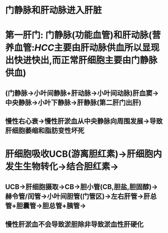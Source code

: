 * 门静脉和肝动脉进入肝脏
* 第一肝门: 门静脉(功能血管)和肝动脉(营养血管:[[HCC]]主要由肝动脉供血所以显现出快进快出,而正常肝细胞主要由门静脉供血)
** (门静脉→小叶间静脉+肝动脉→小叶间动脉)肝血窦→中央静脉→小叶下静脉→肝静脉(第二肝门出肝)
** 慢性右心衰→慢性肝淤血从中央静脉向周围发展→导致肝细胞萎缩和脂肪变性坏死
* 肝细胞吸收UCB(游离胆红素)→肝细胞内发生生物转化→结合胆红素→
** UCB→肝细胞摄取→CB→胆小管(CB,胆盐,胆固醇)→赫令管/闰管→小叶间胆管(门管区)→左右肝管→肝总管+胆囊管→胆总管+胰管→
** 慢性肝淤血不会导致淤胆除非导致淤血性肝硬化